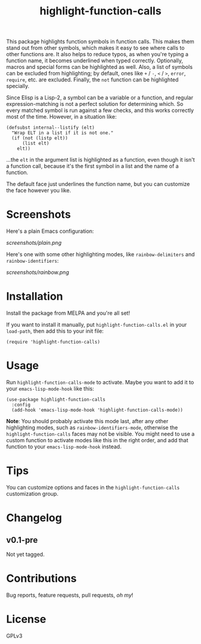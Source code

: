 #+TITLE: highlight-function-calls

[[https://melpa.org/#/highlight-function-calls][file:https://melpa.org/packages/highlight-function-calls-badge.svg]]

This package highlights function symbols in function calls.  This makes them stand out from other symbols, which makes it easy to see where calls to other functions are.  It also helps to reduce typos, as when you're typing a function name, it becomes underlined when typed correctly.  Optionally, macros and special forms can be highlighted as well.  Also, a list of symbols can be excluded from highlighting; by default, ones like =+= / =-=, =<= / =>=, =error=, =require=, etc. are excluded.  Finally, the =not= function can be highlighted specially.

Since Elisp is a Lisp-2, a symbol can be a variable or a function, and regular expression-matching is not a perfect solution for determining which.  So every matched symbol is run against a few checks, and this works correctly most of the time.  However, in a situation like:

#+BEGIN_SRC elisp
  (defsubst internal--listify (elt)
    "Wrap ELT in a list if it is not one."
    (if (not (listp elt))
        (list elt)
      elt))
#+END_SRC

...the =elt= in the argument list is highlighted as a function, even though it isn't a function call, because it's the first symbol in a list and the name of a function.

The default face just underlines the function name, but you can customize the face however you like.

* Screenshots

Here's a plain Emacs configuration:

[[screenshots/plain.png]]

Here's one with some other highlighting modes, like =rainbow-delimiters= and =rainbow-identifiers=:

[[screenshots/rainbow.png]]

* Installation

Install the package from MELPA and you're all set!

If you want to install it manually, put =highlight-function-calls.el= in your =load-path=, then add this to your init file:

#+BEGIN_SRC elisp
  (require 'highlight-function-calls)
#+END_SRC

* Usage

Run =highlight-function-calls-mode= to activate.  Maybe you want to add it to your =emacs-lisp-mode-hook= like this:

#+BEGIN_SRC elisp
  (use-package highlight-function-calls
    :config
    (add-hook 'emacs-lisp-mode-hook 'highlight-function-calls-mode))
#+END_SRC

*Note*: You should probably activate this mode last, after any other highlighting modes, such as =rainbow-identifiers-mode=, otherwise the =highlight-function-calls= faces may not be visible.  You might need to use a custom function to activate modes like this in the right order, and add that function to your =emacs-lisp-mode-hook= instead.

* Tips

You can customize options and faces in the =highlight-function-calls= customization group.

* Changelog

** v0.1-pre

Not yet tagged.

* Contributions

Bug reports, feature requests, pull requests, /oh my/!

* License

GPLv3
